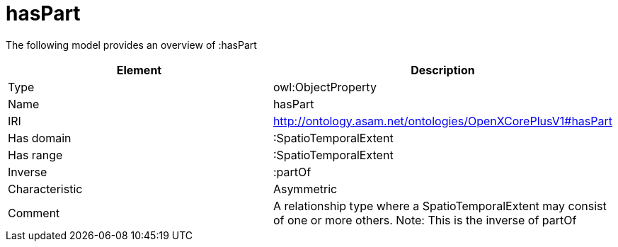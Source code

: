// This file was created automatically by title Untitled No version .
// DO NOT EDIT!

= hasPart

//Include information from owl files

The following model provides an overview of :hasPart

|===
|Element |Description

|Type
|owl:ObjectProperty

|Name
|hasPart

|IRI
|http://ontology.asam.net/ontologies/OpenXCorePlusV1#hasPart

|Has domain
|:SpatioTemporalExtent

|Has range
|:SpatioTemporalExtent

|Inverse
|:partOf

|Characteristic
|Asymmetric

|Comment
|A relationship type where a SpatioTemporalExtent may consist of one or more others. 
Note: This is the inverse of partOf

|===